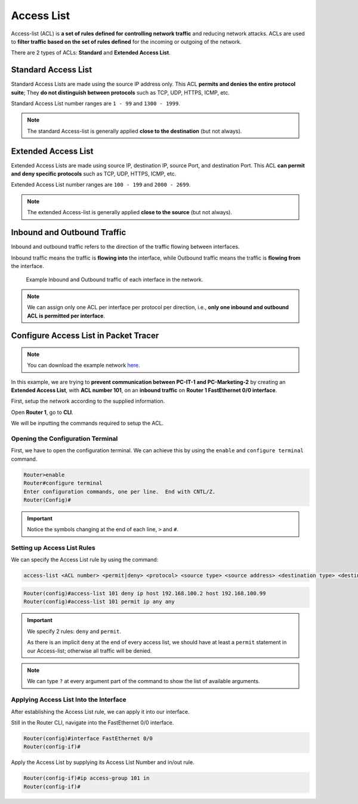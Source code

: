 Access List
===========
Access-list (ACL) is **a set of rules defined for controlling network traffic** and reducing network attacks.
ACLs are used to **filter traffic based on the set of rules defined** for the incoming or outgoing of the network. 

There are 2 types of ACLs: **Standard** and **Extended Access List**.

Standard Access List
--------------------
Standard Access Lists are made using the source IP address only.
This ACL **permits and denies the entire protocol suite**; They **do not distinguish between protocols** such as TCP, UDP, HTTPS, ICMP, etc.

Standard Access List number ranges are ``1 - 99`` and ``1300 - 1999``.

.. note::
   The standard Access-list is generally applied **close to the destination** (but not always).

Extended Access List
--------------------
Extended Access Lists are made using source IP, destination IP, source Port, and destination Port.
This ACL **can permit and deny specific protocols** such as TCP, UDP, HTTPS, ICMP, etc.

Extended Access List number ranges are ``100 - 199`` and ``2000 - 2699``.

.. note::
   The extended Access-list is generally applied **close to the source** (but not always).

Inbound and Outbound Traffic
----------------------------
Inbound and outbound traffic refers to the direction of the traffic flowing between interfaces.

Inbound traffic means the traffic is **flowing into** the interface, while Outbound traffic means the traffic is **flowing from** the interface.

.. image:: /images/05/traffic_0-1.png
   :width: 800

.. figure:: /images/05/traffic_1-0.png
   :width: 800

   Example Inbound and Outbound traffic of each interface in the network. 

.. note::
   We can assign only one ACL per interface per protocol per direction, i.e., **only one inbound and outbound ACL is permitted per interface**.

Configure Access List in Packet Tracer
----------------------------------------

.. note::
    You can download the example network `here <https://binusianorg-my.sharepoint.com/personal/winner_pranata_binus_edu/_layouts/15/guestaccess.aspx?docid=0fcd7a044b6b246f69fe71da58d5767ef&authkey=AfC8IQX4gRkLpCdjjJu9zGM&e=ksUckD>`_.

In this example, we are trying to **prevent communication between PC-IT-1 and PC-Marketing-2** by creating an **Extended Access List**, with **ACL number 101**, on an **inbound traffic** on **Router 1 FastEthernet 0/0 interface**.

First, setup the network according to the supplied information.

Open **Router 1**, go to **CLI**.

We will be inputting the commands required to setup the ACL.

Opening the Configuration Terminal
~~~~~~~~~~~~~~~~~~~~~~~~~~~~~~~~~~
First, we have to open the configuration terminal.
We can achieve this by using the ``enable`` and ``configure terminal`` command.

.. code-block:: console

   Router>enable
   Router#configure terminal
   Enter configuration commands, one per line.  End with CNTL/Z.
   Router(Config)#

.. important::
   Notice the symbols changing at the end of each line, ``>`` and ``#``.

Setting up Access List Rules
~~~~~~~~~~~~~~~~~~~~~~~~~~~~
We can specify the Access List rule by using the command:

.. code-block:: console

   access-list <ACL number> <permit|deny> <protocol> <source type> <source address> <destination type> <destination address>

.. code-block:: console

   Router(config)#access-list 101 deny ip host 192.168.100.2 host 192.168.100.99
   Router(config)#access-list 101 permit ip any any

.. important::
   We specify 2 rules: ``deny`` and ``permit``.
   
   As there is an implicit ``deny`` at the end of every access list, we should have at least a ``permit`` statement in our Access-list; otherwise all traffic will be denied.

.. note::
   We can type ``?`` at every argument part of the command to show the list of available arguments.

Applying Access List Into the Interface
~~~~~~~~~~~~~~~~~~~~~~~~~~~~~~~~~~~~~~~
After establishing the Access List rule, we can apply it into our interface.

Still in the Router CLI, navigate into the FastEthernet 0/0 interface.

.. code-block:: console

   Router(config)#interface FastEthernet 0/0
   Router(config-if)#

Apply the Access List by supplying its Access List Number and in/out rule.

.. code-block:: console

   Router(config-if)#ip access-group 101 in
   Router(config-if)#
